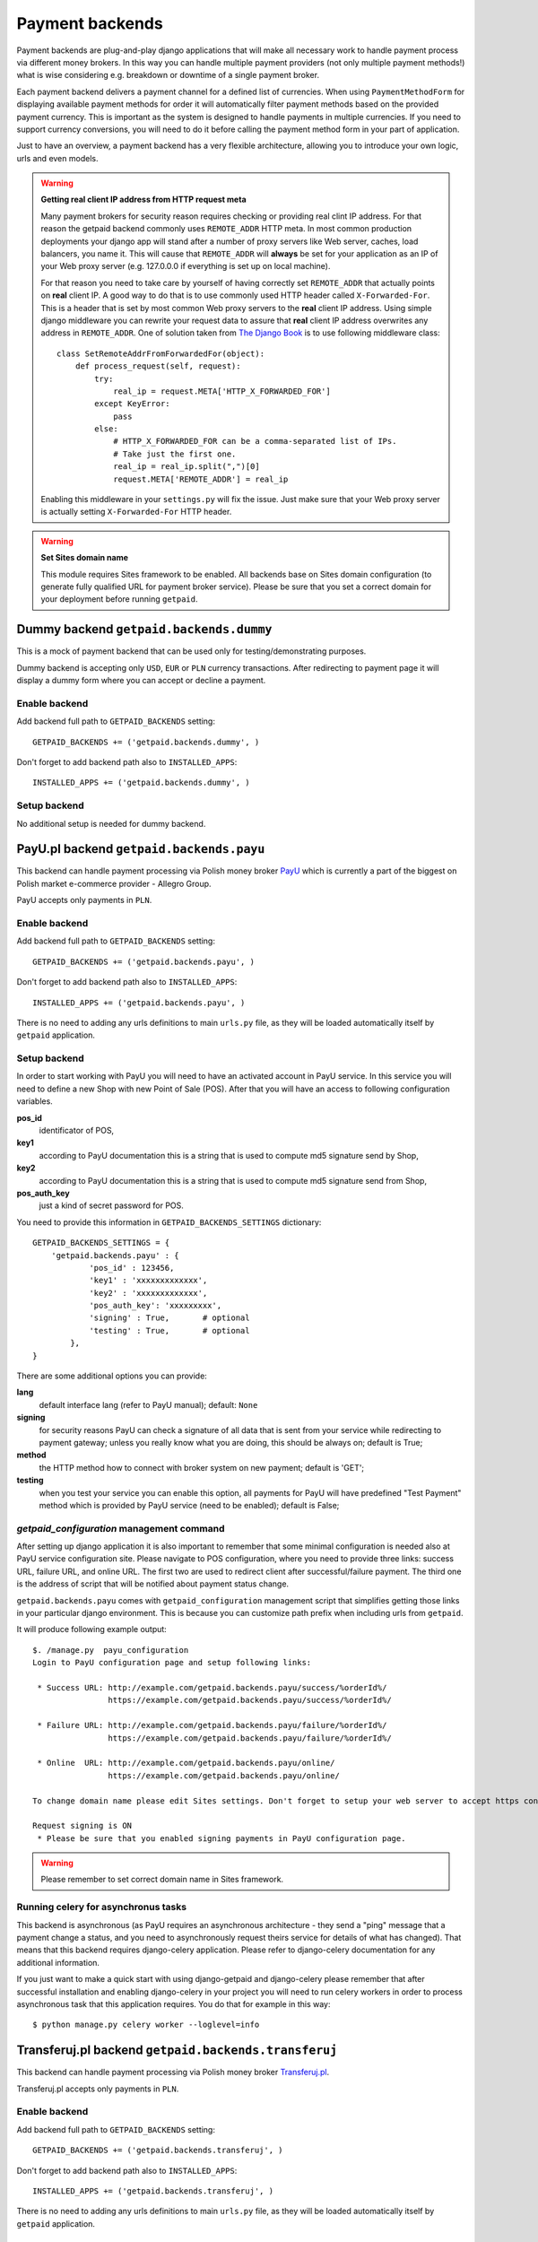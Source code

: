 Payment backends
================

Payment backends are plug-and-play django applications that will make all necessary work to handle payment process via different money brokers. In this way you can handle multiple payment providers (not only multiple payment methods!) what is wise considering e.g. breakdown or downtime of a single payment broker.

Each payment backend delivers a payment channel for a defined list of currencies. When using ``PaymentMethodForm`` for displaying available payment methods for order it will automatically filter payment methods based on the provided payment currency. This is important as the system is designed to handle payments in multiple currencies. If you need to support currency conversions, you will need to do it before calling the payment method form in your part of application.

Just to have an overview, a payment backend has a very flexible architecture, allowing you to introduce your own logic, urls and even models.


.. warning::

    **Getting real client IP address from HTTP request meta**

    Many payment brokers for security reason requires checking or providing real clint IP address. For that reason the getpaid backend commonly uses ``REMOTE_ADDR`` HTTP meta. In most common production deployments your django app will stand after a number of proxy servers like Web server, caches, load balancers, you name it. This will cause that ``REMOTE_ADDR`` will **always** be set for your application as an IP of your Web proxy server (e.g. 127.0.0.0 if everything is set up on local machine).

    For that reason you need to take care by yourself of having correctly set ``REMOTE_ADDR`` that actually points on **real** client IP. A good way to do that is to use commonly used HTTP header called ``X-Forwarded-For``. This is a header that is set by most common Web proxy servers  to the **real** client IP address. Using simple django middleware you can rewrite your request data to assure that **real** client IP address overwrites any address  in ``REMOTE_ADDR``. One of solution taken from `The Django Book <http://www.djangobook.com/en/2.0/chapter17/>`_ is to use following middleware class::

        class SetRemoteAddrFromForwardedFor(object):
            def process_request(self, request):
                try:
                    real_ip = request.META['HTTP_X_FORWARDED_FOR']
                except KeyError:
                    pass
                else:
                    # HTTP_X_FORWARDED_FOR can be a comma-separated list of IPs.
                    # Take just the first one.
                    real_ip = real_ip.split(",")[0]
                    request.META['REMOTE_ADDR'] = real_ip


    Enabling this middleware in your ``settings.py`` will fix the issue. Just make sure that your Web proxy server is actually setting ``X-Forwarded-For`` HTTP header.



.. warning::

    **Set Sites domain name**

    This module requires Sites framework to be enabled. All backends base on Sites domain configuration (to generate fully qualified URL for payment broker service). Please be sure that you set a correct domain for your deployment before running ``getpaid``.



Dummy backend ``getpaid.backends.dummy``
----------------------------------------
This is a mock of payment backend that can be used only for testing/demonstrating purposes.

Dummy backend is accepting only ``USD``, ``EUR`` or ``PLN`` currency transactions. After redirecting to payment page it will display a dummy form where you can accept or decline a payment.

Enable backend
``````````````
Add backend full path to ``GETPAID_BACKENDS`` setting::

    GETPAID_BACKENDS += ('getpaid.backends.dummy', )


Don't forget to add backend path also to ``INSTALLED_APPS``::

    INSTALLED_APPS += ('getpaid.backends.dummy', )

Setup backend
`````````````
No additional setup is needed for dummy backend.




PayU.pl backend ``getpaid.backends.payu``
-----------------------------------------
This backend can handle payment processing via Polish money broker `PayU <http://payu.pl>`_ which is currently a part of the biggest on Polish market e-commerce provider - Allegro Group.

PayU accepts only payments in ``PLN``.

Enable backend
``````````````
Add backend full path to ``GETPAID_BACKENDS`` setting::

    GETPAID_BACKENDS += ('getpaid.backends.payu', )


Don't forget to add backend path also to ``INSTALLED_APPS``::

    INSTALLED_APPS += ('getpaid.backends.payu', )


There is no need to adding any urls definitions to main ``urls.py`` file, as they will be loaded automatically itself by ``getpaid`` application.

Setup backend
`````````````
In order to start working with PayU you will need to have an activated account in PayU service. In this service you will need to define a new Shop with new Point of Sale (POS). After that you will have an access to following configuration variables.


**pos_id**
    identificator of POS,

**key1**
    according to PayU documentation this is a string that is used to compute md5 signature send by Shop,

**key2**
    according to PayU documentation this is a string that is used to compute md5 signature send from Shop,

**pos_auth_key**
    just a kind of secret password for POS.


You need to provide this information in ``GETPAID_BACKENDS_SETTINGS`` dictionary::

    GETPAID_BACKENDS_SETTINGS = {
        'getpaid.backends.payu' : {
                'pos_id' : 123456,
                'key1' : 'xxxxxxxxxxxxx',
                'key2' : 'xxxxxxxxxxxxx',
                'pos_auth_key': 'xxxxxxxxx',
                'signing' : True,       # optional
                'testing' : True,       # optional
            },
    }

There are some additional options you can provide:

**lang**
    default interface lang (refer to PayU manual); default: ``None``

**signing**
    for security reasons PayU can check a signature of all data that is sent from your service while redirecting to payment gateway; unless you really know what you are doing, this should be always on; default is True;

**method**
    the HTTP method how to connect with broker system on new payment; default is 'GET';

**testing**
    when you test your service you can enable this option, all payments for PayU will have predefined "Test Payment" method which is provided by PayU service (need to be enabled); default is False;

`getpaid_configuration` management command
``````````````````````````````````````````
After setting up django application it is also important to remember that some minimal configuration is needed also at PayU service configuration site. Please navigate to POS configuration, where you need to provide three links: success URL, failure URL, and online URL. The first two are used to redirect client after successful/failure payment. The third one is the address of script that will be notified about payment status change.

``getpaid.backends.payu`` comes with ``getpaid_configuration`` management script that simplifies getting those links in your particular django environment. This is because you can customize path prefix when including urls from ``getpaid``.

It will produce following example output::

    $. /manage.py  payu_configuration
    Login to PayU configuration page and setup following links:

     * Success URL: http://example.com/getpaid.backends.payu/success/%orderId%/
                    https://example.com/getpaid.backends.payu/success/%orderId%/

     * Failure URL: http://example.com/getpaid.backends.payu/failure/%orderId%/
                    https://example.com/getpaid.backends.payu/failure/%orderId%/

     * Online  URL: http://example.com/getpaid.backends.payu/online/
                    https://example.com/getpaid.backends.payu/online/

    To change domain name please edit Sites settings. Don't forget to setup your web server to accept https connection in order to use secure links.

    Request signing is ON
     * Please be sure that you enabled signing payments in PayU configuration page.


.. warning::

    Please remember to set correct domain name in Sites framework.


Running celery for asynchronus tasks
````````````````````````````````````

This backend is asynchronous (as PayU requires an asynchronous architecture - they send a "ping" message that a payment change a status, and you need to asynchronously request theirs service for details of what has changed). That means that this backend requires django-celery application. Please refer to django-celery documentation for any additional information.

If you just want to make a quick start with using django-getpaid and django-celery please remember that after successful installation and enabling django-celery in your project you will need to run celery workers in order to process asynchronous task that this application requires. You do that for example in this way::

    $ python manage.py celery worker --loglevel=info





Transferuj.pl backend ``getpaid.backends.transferuj``
-----------------------------------------------------

This backend can handle payment processing via Polish money broker `Transferuj.pl <http://transferuj.pl>`_.

Transferuj.pl accepts only payments in ``PLN``.



Enable backend
``````````````
Add backend full path to ``GETPAID_BACKENDS`` setting::

    GETPAID_BACKENDS += ('getpaid.backends.transferuj', )


Don't forget to add backend path also to ``INSTALLED_APPS``::

    INSTALLED_APPS += ('getpaid.backends.transferuj', )


There is no need to adding any urls definitions to main ``urls.py`` file, as they will be loaded automatically itself by ``getpaid`` application.

Setup backend
`````````````
In order to start working with Transferuj.pl you will need to have an activated account in Transferuj.pl service. The following setup information need to be provided in the ``GETPAID_BACKENDS_SETTINGS`` configuration dict:


**id**
    Transferuj.pl client identificator,

**key**
    random (max. 16 characters long) string, that will be used in security signing of requests,


You need to provide this information in ``GETPAID_BACKENDS_SETTINGS`` dictionary::

    GETPAID_BACKENDS_SETTINGS = {
        'getpaid.backends.transferuj' : {
                'id' : 123456,
                'key' : 'xxxxxxxxxxxxx',
                'signing' : True,       # optional
            },
    }

There are some additional options you can provide:

**signing**
    for security reasons Transferuj.pl can check a signature of some data that is sent from your service while redirecting to payment gateway; unless you really know what you are doing, this should be always on; default is True;

**method**
    the HTTP method how to connect with broker system on new payment; default is 'GET';

**allowed_ip**
    Transferuj.pl requires to check IP address when they send you a payment status change HTTP request. By default,
    this module comes with list of hardcoded IP of Transferuj.pl system (according to the documentation). If you
    really need to you can override this list of allowed IP, setting this variable.

    .. note::

        Setting empty list ``[]`` completely disables checking of IP address what **NOT recommended**.

**force_ssl_online**
    default: False; this option when turned to True, will force getpaid to return an HTTPS URL for Transferuj.pl to send
    you payment status change.

    .. warning::

        Remember to set Sites framework domain in database, as this module uses this address to build fully qualified
        URL.

**force_ssl_return**
    default: False; similarly to ``force_ssl_online`` but forces HTTPS for client returning links.

    .. warning::

        Remember to set Sites framework domain in database, as this module uses this address to build fully qualified
        URL.

**lang**
    default interface lang; default: ``None``

    .. warning::

        It seems that this feature is undocumented. Transferuj.pl accepts ``jezyk`` parameter and I have this
        information from support (not from docs).


`transferuj_configuration` management command
`````````````````````````````````````````````
After setting up django application it is also important to remember that some minimal configuration is needed also at Transferuj.pl service configuration site.

``getpaid.backends.transferuj`` comes with ``transferuj_configuration`` management script that simplifies getting those links in your particular django eviroment. This is because you can customize path prefix when including urls from ``getpaid``.

It will produce following example output::

    $. /manage.py  transferuj_configuration
    Please setup in Transferuj.pl user defined key (for security signing): xxxxxxxxxxxxx


.. warning::

    Please remember to set correct domain name in Sites framework.



Dotpay.eu backend ``getpaid.backends.dotpay``
---------------------------------------------

This backend can handle payment processing via Polish money broker `Dotpay.pl/Dotpay.eu <http://dotpay.eu>`_.

Dotpay.eu accepts payments in ``PLN``, ``EUR``, ``USD``, ``GBP``, ``JPY``, ``CZK``, ``SEK``.


Setup backend
`````````````
In order to start working with Dotpay you will need to have an activated account in Dotpay service.

Required keys:

**id**
    client ID


You need to provide this information in ``GETPAID_BACKENDS_SETTINGS`` dictionary::

    GETPAID_BACKENDS_SETTINGS = {
        'getpaid.backends.dotpay' : {
                'id' : 123456,

            },
    }

Optional keys:

**PIN**
    secret used for checking messeges md5; default ``""``

**force_ssl**
    forcing HTTPS on incoming connections from Dotpay; default ``False``

    .. warning::

        **Set Sites domain name**

        This module requires Sites framework to be enabled. All backends base on Sites domain configuration (to generate fully qualified URL for payment broker service). Please be sure that you set a correct domain for your deployment before running ``getpaid``.

**method**
    the HTTP method how to connect with broker system on new payment; default is 'GET';

**lang**
    default interface lang (refer to Dotpay manual); default: ``None``

**onlinetransfer**
    if broker should show only online payment methods (refer to Dotpay manual); default: ``False``

**p_email**
    custom merchant e-mail (refer to Dotpay manual); default: ``None``

**p_info**
    custom merchant name (refer to Dotpay manual); default: ``None``

**tax**
    1% charity (refer to Dotpay manual); default: ``False``
    



Przelewy24 backend ``getpaid.backends.przelewy24``
--------------------------------------------------

This backend can handle payment processing via Polish money broker `Przelewy24.pl <http://www.przelewy24.pl/>`_.

Przelewy24 accepts payments in ``PLN``.

**Acknowledgements:** Przelewy24 backend was kindly funded by `Issue Stand <http://issuestand.com/>`_.


Setup backend
`````````````
In order to start working with Przelewy24 you will need to have an activated account in Przelewy24 service.

Required keys:

**id**
    client ID

**crc**
    CRC code for client ID

You need to provide this information in ``GETPAID_BACKENDS_SETTINGS`` dictionary::

    GETPAID_BACKENDS_SETTINGS = {
        'getpaid.backends.przelewy24' : {
                'id' : 123456,
                'crc': 'fc1c0644f644fcc',
            },
    }




Optional keys:

**sandbox**
    set ``True`` to use sandbox environment; default ``False``

**lang**
    default interface lang if not overridden by signal (``'pl', 'en', 'es', 'de', 'it'``); default: ``None``

**ssl_return**
    set this option to ``True`` if a client should return to your site after payment using HTTP SSL; default ``False``


Credit Card payments
````````````````````

To enable credit card payments you may want to provide some additional required information to getpaid via signal query::


    def user_data_query_listener(sender, order=None, user_data=None, **kwargs):
        """
        Here we fill some static user data, just for test
        """
        user_data['p24_klient'] = u'Jan Nowak'
        user_data['p24_adres'] = u'ul. Ulica 11'
        user_data['p24_kod'] = u'00-000'
        user_data['p24_miasto'] = u'Warszawa'
        user_data['p24_kraj'] = u'PL'

    signals.user_data_query.connect(user_data_query_listener)



Additional info
```````````````

Przelewy24 naively assumes that all payments will end up with successful client redirection to the source webpage. According to documentation this redirection is also a signal for checking payment status. However, as you can easily
imagine, client could close browser before redirection from payment site. Przelewy24 suggest that you could
deliver them via e-mail additional URL that will be requested in such case (after 15 min delay).

This is strongly recommended (as you may never receive some transactions confirmations), you can generate appropriate URL (to your django installation) using management command::

    $ python manage.py przelewy24_configuration
    Please contact with Przelewy24 (serwis@przelewy24.pl) and provide them with the following URL:

    http://mydomain.com/getpaid.backends.przelewy24/online/

    This is an additional URL for accepting payment status updates.

    To change domain name please edit Sites settings. Don't forget to setup your web server to accept https connection in order to use secure links.

    Sandbox mode is ON.



Moip backend ``getpaid.backends.moip``
--------------------------------------

This backend can handle payment processing via brazilian money broker `Moip.com.br <http://moip.com.br>`_.

Moip accepts payments exclusively in ``BRL``.


Setup backend
`````````````
In order to start working with Moip you will need to have an activated account with Moip.

Required keys:

**token**
    your seller's account token
    
**key**
    your secret key

Optional keys:

**testing**
    if set to true it will use sandox' URL. Default value is false

You need to provide this information in ``GETPAID_BACKENDS_SETTINGS`` dictionary::

    GETPAID_BACKENDS_SETTINGS = {
        'getpaid.backends.moip' : {
                'key': 'AB310XDOPQO13LXPAO',
                'token': "AB310XDOPQO13LXPAO",
                'testing': True,
            },
    }
    
    
Status changes
`````````````
Even though Moip has 9 different statuses, this only translates into 3 statuses in `django-getpaid`. Before the payment is made, the initial status is `in_progress`. Once it moves in Moip to the authorized, the getpaid state also changes on this backend to paid. If at any point Moip changes the transaction status to chargeback or refunded, the status on this backend will also enter the failed state. Beware that all others statuses in between are ignored. You will not be notified if a transaction moves from paid to available or if it enters dispute. This should however make no difference, as it only really matters if your transaction at Moip changes from in dispute to refunded or chargedback (and both are tracked).


Paymill backend ``getpaid.backends.paymill``
--------------------------------------------

This backend can handle payment processing via the "Stripe for Europe" `Paymill <http://paymill.com>`_.

Paymill accepts payments in ``EUR``, ``CZK``, ``DKK``, ``HUF``, ``ISK``, ``ILS``, ``LVL``, ``CHF``, ``NOK``, ``PLN``, ``SEK``, ``TRY`` and ``GBP``.


Setup backend
`````````````
In order to start working with Paymill you will need to have an activated account with Paymill.

Required keys:

**PAYMILL_PUBLIC_KEY**
    your public key
    
**PAYMILL_PRIVATE_KEY**
    your private key


You need to provide this information in ``GETPAID_BACKENDS_SETTINGS`` dictionary::

    GETPAID_BACKENDS_SETTINGS = {
        'getpaid.backends.paymill': {
            'PAYMILL_PUBLIC_KEY': '024436912481f223e137769e2886830b',
            'PAYMILL_PRIVATE_KEY': '1b9a36f6g6e2d52aab7858f5a5eb8k67',
        }
    }
    
    
A word about security
`````````````````````
Though we have to display the form for the credit card data on our website, it will never be sent to the server to comply with the `Payment Card Industry Data Security Standard <http://en.wikipedia.org/wiki/Payment_Card_Industry_Data_Security_Standard>`_. Instead, Paymill's JavaScript API is used to generate a token that is sent to the server to process the payment.

Integration into your website
`````````````````````````````
You can (and should) overwrite the ``getpaid_paymill_backend/paymill.html`` file, but be sure to both include the form as well as the ``getpaid_paymill_backend/paymill_form.html`` file that shows the actual form and handles the JavaScript.
